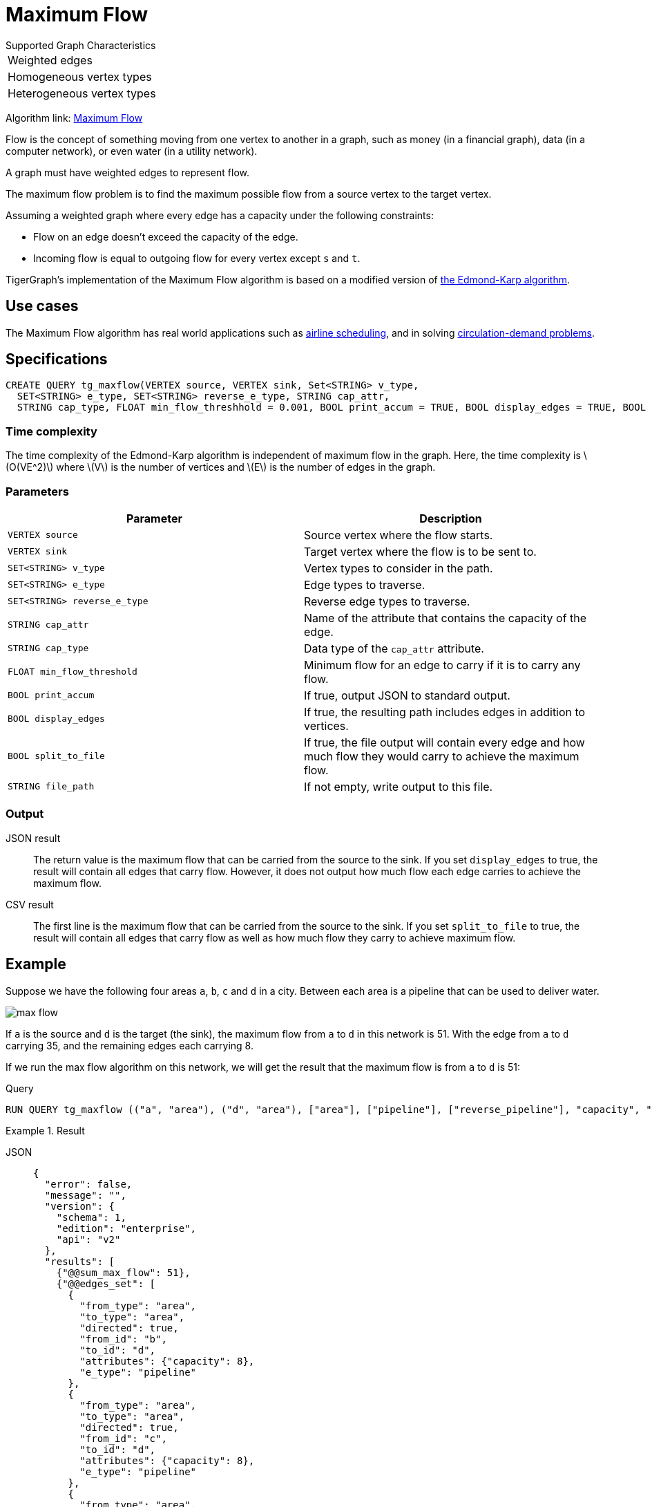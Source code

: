 = Maximum Flow
:description: Overview of TigerGraph's implementation of the Maximum Flow algorithm.
:stem: latexmath

.Supported Graph Characteristics
****
[cols='1']
|===
^|Weighted edges
^|Homogeneous vertex types
^|Heterogeneous vertex types
|===

Algorithm link: link:https://github.com/tigergraph/gsql-graph-algorithms/tree/master/algorithms/Path/maxflow[Maximum Flow]

****

Flow is the concept of something moving from one vertex to another in a graph, such as money (in a financial graph), data (in a computer network), or even water (in a utility network).

A graph must have weighted edges to represent flow.

The maximum flow problem is to find the maximum possible flow from a source vertex to the target vertex.

Assuming a weighted graph where every edge has a capacity under the following constraints:

* Flow on an edge doesn't exceed the capacity of the edge.
* Incoming flow is equal to outgoing flow for every vertex except `s` and `t`.

TigerGraph's implementation of the Maximum Flow algorithm is based on a modified version of link:https://en.wikipedia.org/wiki/Edmonds%E2%80%93Karp_algorithm[the Edmond-Karp algorithm].

== Use cases
The Maximum Flow algorithm has real world applications such as https://www.researchgate.net/publication/331967163_Airline_Scheduling_with_Max_Flow_algorithm[airline scheduling], and in solving https://www.cs.cmu.edu/~ckingsf/bioinfo-lectures/flowext.pdf[circulation-demand problems].

== Specifications

[.wrap,gsql]
----
CREATE QUERY tg_maxflow(VERTEX source, VERTEX sink, Set<STRING> v_type,
  SET<STRING> e_type, SET<STRING> reverse_e_type, STRING cap_attr,
  STRING cap_type, FLOAT min_flow_threshhold = 0.001, BOOL print_accum = TRUE, BOOL display_edges = TRUE, BOOL spit_to_file = FALSE, STRING file_path = "/home/tigergraph/tg_query_output.csv")
----

=== Time complexity

The time complexity of the Edmond-Karp algorithm is independent of maximum flow in the graph.
Here, the time complexity is stem:[O(VE^2)] where stem:[V] is the number of vertices and stem:[E] is the number of edges in the graph.

=== Parameters

|===
|Parameter |Description

|`VERTEX source`
|Source vertex where the flow starts.

|`VERTEX sink`
|Target vertex where the flow is to be sent to.

|`SET<STRING> v_type`
|Vertex types to consider in the path.

|`SET<STRING> e_type`
|Edge types to traverse.

|`SET<STRING> reverse_e_type`
|Reverse edge types to traverse.

|`STRING cap_attr`
|Name of the attribute that contains the capacity of the edge.

|`STRING cap_type`
|Data type of the `cap_attr` attribute.

|`FLOAT min_flow_threshold`
|Minimum flow for an edge to carry if it is to carry any flow.

|`BOOL print_accum`
|If true, output JSON to standard output.

|`BOOL display_edges`
|If true, the resulting path includes edges in addition to vertices.

|`BOOL split_to_file`
|If true, the file output will contain every edge and how much flow they would carry to achieve the maximum flow.

|`STRING file_path`
|If not empty, write output to this file.
|===

=== Output

JSON result::
The return value is the maximum flow that can be carried from the source to the sink.
If you set `display_edges` to true, the result will contain all edges that carry flow.
However, it does not output how much flow each edge carries to achieve the maximum flow.

CSV result::
The first line is the maximum flow that can be carried from the source to the sink.
If you set `split_to_file` to true, the result will contain all edges that carry flow as well as how much flow they carry to achieve maximum flow.

== Example

Suppose we have the following four areas `a`, `b`, `c` and `d` in a city.
Between each area is a pipeline that can be used to deliver water.

image::max-flow.png[]

If `a` is the source and `d` is the target (the sink), the maximum flow from `a` to `d` in this network is 51.
With the edge from `a` to `d` carrying 35, and the remaining edges each carrying 8.

If we run the max flow algorithm on this network, we will get the result that the maximum flow is from `a` to `d` is 51:

.Query
[.wrap,gsql]
----
RUN QUERY tg_maxflow (("a", "area"), ("d", "area"), ["area"], ["pipeline"], ["reverse_pipeline"], "capacity", "FLOAT", _, _, _, TRUE, _)
----

.Result
[tabs]
====
JSON::
+
--
[.wrap,json]
----
{
  "error": false,
  "message": "",
  "version": {
    "schema": 1,
    "edition": "enterprise",
    "api": "v2"
  },
  "results": [
    {"@@sum_max_flow": 51},
    {"@@edges_set": [
      {
        "from_type": "area",
        "to_type": "area",
        "directed": true,
        "from_id": "b",
        "to_id": "d",
        "attributes": {"capacity": 8},
        "e_type": "pipeline"
      },
      {
        "from_type": "area",
        "to_type": "area",
        "directed": true,
        "from_id": "c",
        "to_id": "d",
        "attributes": {"capacity": 8},
        "e_type": "pipeline"
      },
      {
        "from_type": "area",
        "to_type": "area",
        "directed": true,
        "from_id": "a",
        "to_id": "c",
        "attributes": {"capacity": 20},
        "e_type": "pipeline"
      },
      {
        "from_type": "area",
        "to_type": "area",
        "directed": true,
        "from_id": "a",
        "to_id": "d",
        "attributes": {"capacity": 35},
        "e_type": "pipeline"
      },
      {
        "from_type": "area",
        "to_type": "area",
        "directed": true,
        "from_id": "a",
        "to_id": "b",
        "attributes": {"capacity": 34},
        "e_type": "pipeline"
      }
    ]}
  ]
}
----
--
CSV::
+
--
[,csv]
----
Maxflow: 51
From,To,Flow
a,c,8
c,d,8
a,b,8
b,d,8
a,d,35
----
--
====
